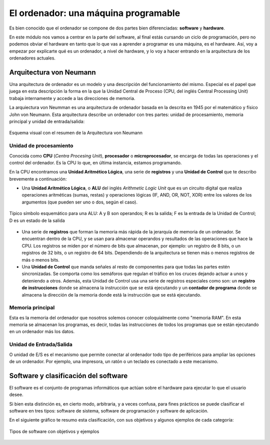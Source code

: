 El ordenador: una máquina programable
*************************************
Es bien conocido que el ordenador se compone de dos partes bien diferenciadas: **software** y **hardware**.

En este módulo nos vamos a centrar en la parte del software, al final estás cursando un ciclo de programación, pero no podemos obviar el hardware en tanto que lo que vas a aprender a programar es una máquina, es el hardware. Así, voy a empezar por explicarte qué es un ordenador, a nivel de hardware, y lo voy a hacer entrando en la arquitectura de los ordenadores actuales.

Arquitectura von Neumann
========================
Una arquitectura de ordenador es un modelo y una descripción del funcionamiento del mismo. Especial es el papel que juega en esta descripción la forma en la que la Unidad Central de Proceso (CPU, del inglés Central Processing Unit) trabaja internamente y accede a las direcciones de memoria.

La arquiectura von Neumman es una arquitectura de ordenador basada en la descrita en 1945 por el matemático y físico John von Neumann. Esta arquitectura describe un ordenador con tres partes: unidad de procesamiento, memoria principal y unidad de entrada/salida:

.. figure:: ./img/von_neumann.png
    :width: 40%
    :align: center

    Esquema visual con el resumen de la Arquitectura von Neumann

Unidad de procesamiento
-----------------------
Conocida como **CPU** (*Centra Procesing Unit*), **procesador** o **microprocesador**, se encarga de todas las operaciones y el control del ordenador. Es la CPU lo que, en última instancia, estamos programando.

En la CPU encontramos una **Unidad Aritmético Lógica**, una serie de **registros** y una **Unidad de Control** que te describo brevemente a continuación:

- Una **Unidad Aritmético Lógica**, o **ALU** del inglés *Arithmetic Logic Unit* que es un circuito digital que realiza operaciones aritméticas (sumas, restas) y operaciones lógicas (IF, AND, OR, NOT, XOR) entre los valores de los argumentos (que pueden ser uno o dos, según el caso).

.. figure:: ./img/alu_simbolo.png
    :width: 40%
    :align: center

    Típico símbolo esquemático para una ALU: A y B son operandos; R es la salida; F es la entrada de la Unidad de Control; D es un estado de la salida

.. seealso::

    Si sientes curiosidad puedes visitar este sitio web donde encontrarás `detalles de cómo funciona una ALU <https://hardzone.es/reportajes/que-es/alu/>`__.

- Una serie de **registros** que forman la memoria más rápida de la jerarquía de memoria de un ordenador. Se encuentran dentro de la CPU, y se usan para almacenar operandos y resultados de las operaciones que hace la CPU. Los registros se miden por el número de bits que almacenan, por ejemplo: un registro de 8 bits, o un registros de 32 bits, o un registro de 64 bits. Dependiendo de la arquitectura se tienen más o menos registros de más o menos bits.

- Una **Unidad de Control** que manda señales al resto de componentes para que todas las partes estén sincronizadas. Se comporta como los semáforos que regulan el tráfico en los cruces dejando actuar a unos y deteniendo a otros. Además, esta Unidad de Control usa una serie de registros especiales como son: un **registro de instrucciones** donde se almacena la instrucción que se está ejecutando y un **contador de programa** donde se almacena la dirección de la memoria donde está la instrucción que se está ejecutando.

Memoria principal
-----------------
Esta es la memoria del ordenador que nosotros solemos conocer coloquialmente como "memoria RAM". En esta memoria se almacenan los programas, es decir, todas las instrucciones de todos los programas que se están ejecutando en un ordenador más los datos.

Unidad de Entrada/Salida
------------------------
O unidad de E/S es el mecanismo que permite conectar al ordenador todo tipo de periféricos para ampliar las opciones de un ordenador. Por ejemplo, una impresora, un ratón o un teclado es conectado a este mecanismo.

Software y clasificación del software
=====================================
El software es el conjunto de programas informáticos que actúan sobre el hardware para ejecutar lo que el usuario desee.

Si bien esta distinción es, en cierto modo, arbitraria, y a veces confusa, para fines prácticos se puede clasificar el software en tres tipos: software de sistema, software de programación y software de aplicación.

En el siguiente gráfico te resumo esta clasificación, con sus objetivos y algunos ejemplos de cada categoría:

.. figure:: ./img/tipos_software.png
    :width: 80%
    :align: center

    Tipos de software con objetivos y ejemplos
